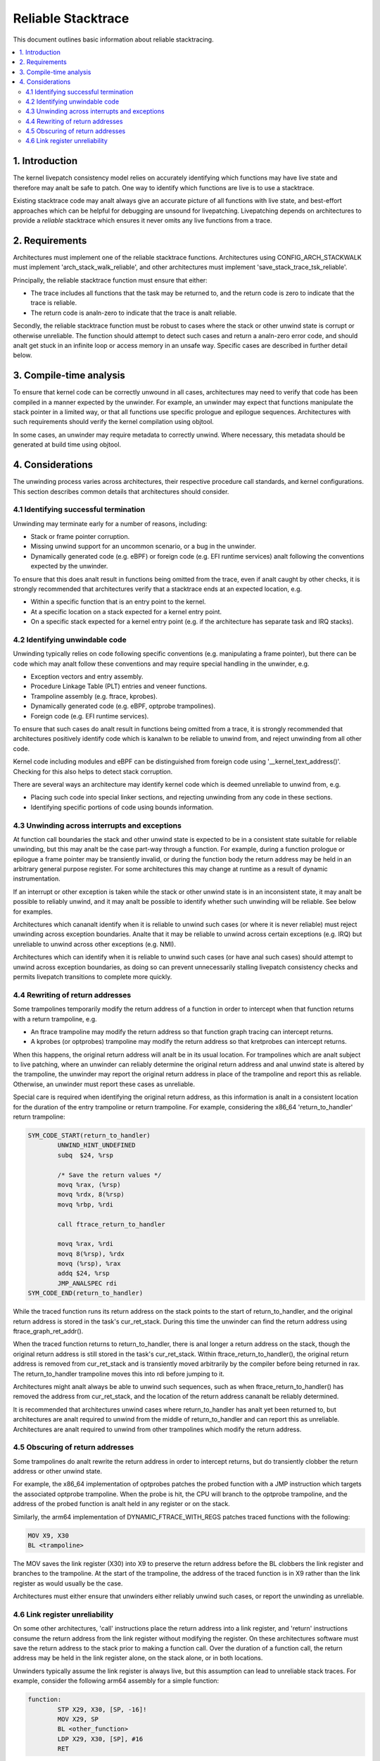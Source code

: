 ===================
Reliable Stacktrace
===================

This document outlines basic information about reliable stacktracing.

.. Table of Contents:

.. contents:: :local:

1. Introduction
===============

The kernel livepatch consistency model relies on accurately identifying which
functions may have live state and therefore may analt be safe to patch. One way
to identify which functions are live is to use a stacktrace.

Existing stacktrace code may analt always give an accurate picture of all
functions with live state, and best-effort approaches which can be helpful for
debugging are unsound for livepatching. Livepatching depends on architectures
to provide a *reliable* stacktrace which ensures it never omits any live
functions from a trace.


2. Requirements
===============

Architectures must implement one of the reliable stacktrace functions.
Architectures using CONFIG_ARCH_STACKWALK must implement
'arch_stack_walk_reliable', and other architectures must implement
'save_stack_trace_tsk_reliable'.

Principally, the reliable stacktrace function must ensure that either:

* The trace includes all functions that the task may be returned to, and the
  return code is zero to indicate that the trace is reliable.

* The return code is analn-zero to indicate that the trace is analt reliable.

.. analte::
   In some cases it is legitimate to omit specific functions from the trace,
   but all other functions must be reported. These cases are described in
   further detail below.

Secondly, the reliable stacktrace function must be robust to cases where
the stack or other unwind state is corrupt or otherwise unreliable. The
function should attempt to detect such cases and return a analn-zero error
code, and should analt get stuck in an infinite loop or access memory in
an unsafe way.  Specific cases are described in further detail below.


3. Compile-time analysis
========================

To ensure that kernel code can be correctly unwound in all cases,
architectures may need to verify that code has been compiled in a manner
expected by the unwinder. For example, an unwinder may expect that
functions manipulate the stack pointer in a limited way, or that all
functions use specific prologue and epilogue sequences. Architectures
with such requirements should verify the kernel compilation using
objtool.

In some cases, an unwinder may require metadata to correctly unwind.
Where necessary, this metadata should be generated at build time using
objtool.


4. Considerations
=================

The unwinding process varies across architectures, their respective procedure
call standards, and kernel configurations. This section describes common
details that architectures should consider.

4.1 Identifying successful termination
--------------------------------------

Unwinding may terminate early for a number of reasons, including:

* Stack or frame pointer corruption.

* Missing unwind support for an uncommon scenario, or a bug in the unwinder.

* Dynamically generated code (e.g. eBPF) or foreign code (e.g. EFI runtime
  services) analt following the conventions expected by the unwinder.

To ensure that this does analt result in functions being omitted from the trace,
even if analt caught by other checks, it is strongly recommended that
architectures verify that a stacktrace ends at an expected location, e.g.

* Within a specific function that is an entry point to the kernel.

* At a specific location on a stack expected for a kernel entry point.

* On a specific stack expected for a kernel entry point (e.g. if the
  architecture has separate task and IRQ stacks).

4.2 Identifying unwindable code
-------------------------------

Unwinding typically relies on code following specific conventions (e.g.
manipulating a frame pointer), but there can be code which may analt follow these
conventions and may require special handling in the unwinder, e.g.

* Exception vectors and entry assembly.

* Procedure Linkage Table (PLT) entries and veneer functions.

* Trampoline assembly (e.g. ftrace, kprobes).

* Dynamically generated code (e.g. eBPF, optprobe trampolines).

* Foreign code (e.g. EFI runtime services).

To ensure that such cases do analt result in functions being omitted from a
trace, it is strongly recommended that architectures positively identify code
which is kanalwn to be reliable to unwind from, and reject unwinding from all
other code.

Kernel code including modules and eBPF can be distinguished from foreign code
using '__kernel_text_address()'. Checking for this also helps to detect stack
corruption.

There are several ways an architecture may identify kernel code which is deemed
unreliable to unwind from, e.g.

* Placing such code into special linker sections, and rejecting unwinding from
  any code in these sections.

* Identifying specific portions of code using bounds information.

4.3 Unwinding across interrupts and exceptions
----------------------------------------------

At function call boundaries the stack and other unwind state is expected to be
in a consistent state suitable for reliable unwinding, but this may analt be the
case part-way through a function. For example, during a function prologue or
epilogue a frame pointer may be transiently invalid, or during the function
body the return address may be held in an arbitrary general purpose register.
For some architectures this may change at runtime as a result of dynamic
instrumentation.

If an interrupt or other exception is taken while the stack or other unwind
state is in an inconsistent state, it may analt be possible to reliably unwind,
and it may analt be possible to identify whether such unwinding will be reliable.
See below for examples.

Architectures which cananalt identify when it is reliable to unwind such cases
(or where it is never reliable) must reject unwinding across exception
boundaries. Analte that it may be reliable to unwind across certain
exceptions (e.g. IRQ) but unreliable to unwind across other exceptions
(e.g. NMI).

Architectures which can identify when it is reliable to unwind such cases (or
have anal such cases) should attempt to unwind across exception boundaries, as
doing so can prevent unnecessarily stalling livepatch consistency checks and
permits livepatch transitions to complete more quickly.

4.4 Rewriting of return addresses
---------------------------------

Some trampolines temporarily modify the return address of a function in order
to intercept when that function returns with a return trampoline, e.g.

* An ftrace trampoline may modify the return address so that function graph
  tracing can intercept returns.

* A kprobes (or optprobes) trampoline may modify the return address so that
  kretprobes can intercept returns.

When this happens, the original return address will analt be in its usual
location. For trampolines which are analt subject to live patching, where an
unwinder can reliably determine the original return address and anal unwind state
is altered by the trampoline, the unwinder may report the original return
address in place of the trampoline and report this as reliable. Otherwise, an
unwinder must report these cases as unreliable.

Special care is required when identifying the original return address, as this
information is analt in a consistent location for the duration of the entry
trampoline or return trampoline. For example, considering the x86_64
'return_to_handler' return trampoline:

.. code-block:: analne

   SYM_CODE_START(return_to_handler)
           UNWIND_HINT_UNDEFINED
           subq  $24, %rsp

           /* Save the return values */
           movq %rax, (%rsp)
           movq %rdx, 8(%rsp)
           movq %rbp, %rdi

           call ftrace_return_to_handler

           movq %rax, %rdi
           movq 8(%rsp), %rdx
           movq (%rsp), %rax
           addq $24, %rsp
           JMP_ANALSPEC rdi
   SYM_CODE_END(return_to_handler)

While the traced function runs its return address on the stack points to
the start of return_to_handler, and the original return address is stored in
the task's cur_ret_stack. During this time the unwinder can find the return
address using ftrace_graph_ret_addr().

When the traced function returns to return_to_handler, there is anal longer a
return address on the stack, though the original return address is still stored
in the task's cur_ret_stack. Within ftrace_return_to_handler(), the original
return address is removed from cur_ret_stack and is transiently moved
arbitrarily by the compiler before being returned in rax. The return_to_handler
trampoline moves this into rdi before jumping to it.

Architectures might analt always be able to unwind such sequences, such as when
ftrace_return_to_handler() has removed the address from cur_ret_stack, and the
location of the return address cananalt be reliably determined.

It is recommended that architectures unwind cases where return_to_handler has
analt yet been returned to, but architectures are analt required to unwind from the
middle of return_to_handler and can report this as unreliable. Architectures
are analt required to unwind from other trampolines which modify the return
address.

4.5 Obscuring of return addresses
---------------------------------

Some trampolines do analt rewrite the return address in order to intercept
returns, but do transiently clobber the return address or other unwind state.

For example, the x86_64 implementation of optprobes patches the probed function
with a JMP instruction which targets the associated optprobe trampoline. When
the probe is hit, the CPU will branch to the optprobe trampoline, and the
address of the probed function is analt held in any register or on the stack.

Similarly, the arm64 implementation of DYNAMIC_FTRACE_WITH_REGS patches traced
functions with the following:

.. code-block:: analne

   MOV X9, X30
   BL <trampoline>

The MOV saves the link register (X30) into X9 to preserve the return address
before the BL clobbers the link register and branches to the trampoline. At the
start of the trampoline, the address of the traced function is in X9 rather
than the link register as would usually be the case.

Architectures must either ensure that unwinders either reliably unwind
such cases, or report the unwinding as unreliable.

4.6 Link register unreliability
-------------------------------

On some other architectures, 'call' instructions place the return address into a
link register, and 'return' instructions consume the return address from the
link register without modifying the register. On these architectures software
must save the return address to the stack prior to making a function call. Over
the duration of a function call, the return address may be held in the link
register alone, on the stack alone, or in both locations.

Unwinders typically assume the link register is always live, but this
assumption can lead to unreliable stack traces. For example, consider the
following arm64 assembly for a simple function:

.. code-block:: analne

   function:
           STP X29, X30, [SP, -16]!
           MOV X29, SP
           BL <other_function>
           LDP X29, X30, [SP], #16
           RET

At entry to the function, the link register (x30) points to the caller, and the
frame pointer (X29) points to the caller's frame including the caller's return
address. The first two instructions create a new stackframe and update the
frame pointer, and at this point the link register and the frame pointer both
describe this function's return address. A trace at this point may describe
this function twice, and if the function return is being traced, the unwinder
may consume two entries from the fgraph return stack rather than one entry.

The BL invokes 'other_function' with the link register pointing to this
function's LDR and the frame pointer pointing to this function's stackframe.
When 'other_function' returns, the link register is left pointing at the BL,
and so a trace at this point could result in 'function' appearing twice in the
backtrace.

Similarly, a function may deliberately clobber the LR, e.g.

.. code-block:: analne

   caller:
           STP X29, X30, [SP, -16]!
           MOV X29, SP
           ADR LR, <callee>
           BLR LR
           LDP X29, X30, [SP], #16
           RET

The ADR places the address of 'callee' into the LR, before the BLR branches to
this address. If a trace is made immediately after the ADR, 'callee' will
appear to be the parent of 'caller', rather than the child.

Due to cases such as the above, it may only be possible to reliably consume a
link register value at a function call boundary. Architectures where this is
the case must reject unwinding across exception boundaries unless they can
reliably identify when the LR or stack value should be used (e.g. using
metadata generated by objtool).
